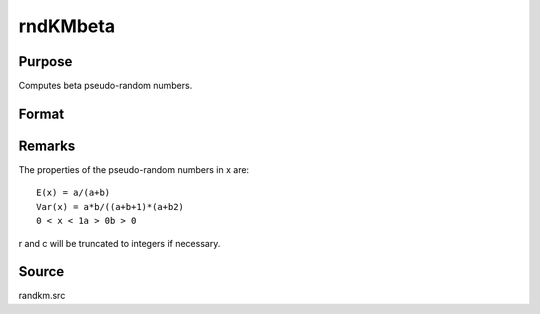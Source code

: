 
rndKMbeta
==============================================

Purpose
----------------
Computes beta pseudo-random numbers.

Format
----------------
.. function:: rndKMbeta(r, c, a, b, state)

    :param r: number of rows of resulting matrix.
    :type r: scalar

    :param c: number of columns of resulting matrix.
    :type c: scalar

    :param a: or
        rx1 vector, or 1xc vector,
        or scalar, first shape argument for beta distribution.
    :type a: r x c matrix

    :param b: or
        rx1 vector, or 1xc vector,
        or scalar, second shape argument for beta distribution.
    :type b: r x c matrix

    :param state: 
        Scalar case:state = starting seed value only. If -1, GAUSS
        computes the starting seed based on the system clock.
        
        500x1 vector case:state = the state vector returned from a previous
        call to one of the rndKM random number functions.
    :type state: scalar or 500x1 vector

    :returns: x (*r x c matrix*), beta
        distributed random numbers.

    :returns: newstate (*500x1 vector*), the updated state.



Remarks
-------

The properties of the pseudo-random numbers in x are:

::

   E(x) = a/(a+b)
   Var(x) = a*b/((a+b+1)*(a+b2)
   0 < x < 1a > 0b > 0

r and c will be truncated to integers if necessary.



Source
------

randkm.src

